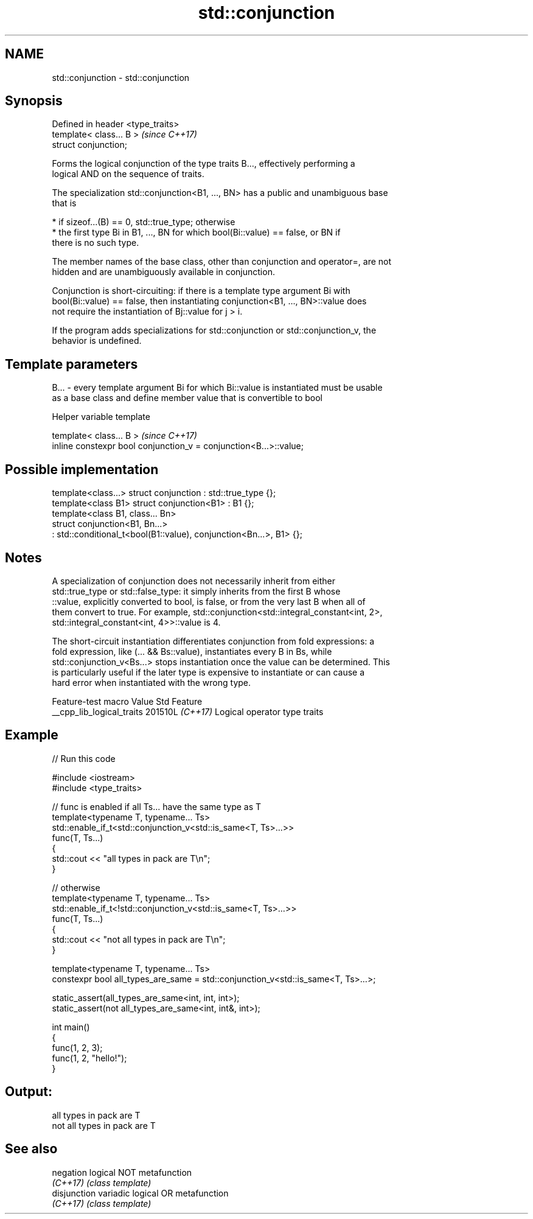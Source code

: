 .TH std::conjunction 3 "2024.06.10" "http://cppreference.com" "C++ Standard Libary"
.SH NAME
std::conjunction \- std::conjunction

.SH Synopsis
   Defined in header <type_traits>
   template< class... B >           \fI(since C++17)\fP
   struct conjunction;

   Forms the logical conjunction of the type traits B..., effectively performing a
   logical AND on the sequence of traits.

   The specialization std::conjunction<B1, ..., BN> has a public and unambiguous base
   that is

     * if sizeof...(B) == 0, std::true_type; otherwise
     * the first type Bi in B1, ..., BN for which bool(Bi::value) == false, or BN if
       there is no such type.

   The member names of the base class, other than conjunction and operator=, are not
   hidden and are unambiguously available in conjunction.

   Conjunction is short-circuiting: if there is a template type argument Bi with
   bool(Bi::value) == false, then instantiating conjunction<B1, ..., BN>::value does
   not require the instantiation of Bj::value for j > i.

   If the program adds specializations for std::conjunction or std::conjunction_v, the
   behavior is undefined.

.SH Template parameters

   B... - every template argument Bi for which Bi::value is instantiated must be usable
          as a base class and define member value that is convertible to bool

   Helper variable template

   template< class... B >                                           \fI(since C++17)\fP
   inline constexpr bool conjunction_v = conjunction<B...>::value;

.SH Possible implementation

   template<class...> struct conjunction : std::true_type {};
   template<class B1> struct conjunction<B1> : B1 {};
   template<class B1, class... Bn>
   struct conjunction<B1, Bn...>
       : std::conditional_t<bool(B1::value), conjunction<Bn...>, B1> {};

.SH Notes

   A specialization of conjunction does not necessarily inherit from either
   std::true_type or std::false_type: it simply inherits from the first B whose
   ::value, explicitly converted to bool, is false, or from the very last B when all of
   them convert to true. For example, std::conjunction<std::integral_constant<int, 2>,
   std::integral_constant<int, 4>>::value is 4.

   The short-circuit instantiation differentiates conjunction from fold expressions: a
   fold expression, like (... && Bs::value), instantiates every B in Bs, while
   std::conjunction_v<Bs...> stops instantiation once the value can be determined. This
   is particularly useful if the later type is expensive to instantiate or can cause a
   hard error when instantiated with the wrong type.

      Feature-test macro     Value    Std             Feature
   __cpp_lib_logical_traits 201510L \fI(C++17)\fP Logical operator type traits

.SH Example


// Run this code

 #include <iostream>
 #include <type_traits>

 // func is enabled if all Ts... have the same type as T
 template<typename T, typename... Ts>
 std::enable_if_t<std::conjunction_v<std::is_same<T, Ts>...>>
 func(T, Ts...)
 {
     std::cout << "all types in pack are T\\n";
 }

 // otherwise
 template<typename T, typename... Ts>
 std::enable_if_t<!std::conjunction_v<std::is_same<T, Ts>...>>
 func(T, Ts...)
 {
     std::cout << "not all types in pack are T\\n";
 }

 template<typename T, typename... Ts>
 constexpr bool all_types_are_same = std::conjunction_v<std::is_same<T, Ts>...>;

 static_assert(all_types_are_same<int, int, int>);
 static_assert(not all_types_are_same<int, int&, int>);

 int main()
 {
     func(1, 2, 3);
     func(1, 2, "hello!");
 }

.SH Output:

 all types in pack are T
 not all types in pack are T

.SH See also

   negation    logical NOT metafunction
   \fI(C++17)\fP     \fI(class template)\fP
   disjunction variadic logical OR metafunction
   \fI(C++17)\fP     \fI(class template)\fP
